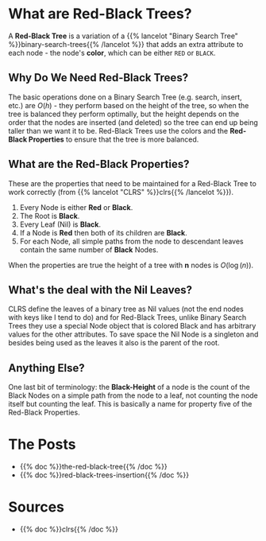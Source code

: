 #+BEGIN_COMMENT
.. title: Red-Black Trees
.. slug: red-black-trees
.. date: 2022-03-19 14:43:23 UTC-07:00
.. tags: data structures,binary search trees,algorithms,red-black trees
.. category: Data Structures
.. link: 
.. description: A look at Red-Black Trees.
.. type: text
.. has_math: True
#+END_COMMENT
* What are Red-Black Trees?
A *Red-Black Tree* is a variation of a {{% lancelot "Binary Search Tree" %}}binary-search-trees{{% /lancelot %}} that adds an extra attribute to each node - the node's *color*, which can be either ~RED~ or ~BLACK~.

#+begin_src plantuml :file ../files/posts/red-black-trees/node.png :exports none
!theme materia-outline

class Node {
 Key
 Color
 Node Left
 Node Right
 Node Parent
}
#+end_src

#+RESULTS:
[[file:../files/posts/red-black-trees/node.png]]

[[img-url: node.png]]

** Why Do We Need Red-Black Trees?
The basic operations done on a Binary Search Tree (e.g. search, insert, etc.) are \(O(h)\) - they perform based on the height of the tree, so when the tree is balanced they perform optimally, but the height depends on the order that the nodes are inserted (and deleted) so the tree can end up being taller than we want it to be. Red-Black Trees use the colors and the *Red-Black Properties* to ensure that the tree is more balanced.
** What are the *Red-Black Properties*?
These are the properties that need to be maintained for a Red-Black Tree to work correctly (from {{% lancelot "CLRS" %}}clrs{{% /lancelot %}}).

1. Every Node is either **Red** or **Black**.
2. The Root is **Black**.
3. Every Leaf (Nil) is **Black**.
4. If a Node is **Red** then both of its children are **Black**.
5. For each Node, all simple paths from the node to descendant leaves contain the same number of **Black** Nodes.

When the properties are true the height of a tree with *n* nodes is \(O(\log(n))\).
** What's the deal with the Nil Leaves?
CLRS define the leaves of a binary tree as Nil values (not the end nodes with keys like I tend to do) and for Red-Black Trees, unlike Binary Search Trees they use a special Node object that is colored Black and has arbitrary values for the other attributes. To save space the Nil Node is a singleton and besides being used as the leaves it also is the parent of the root.

** Anything Else?
One last bit of terminology: the *Black-Height* of a node is the count of the Black Nodes on a simple path from the node to a leaf, not counting the node itself but counting the leaf. This is basically a name for property five of the Red-Black Properties.
* The Posts
- {{% doc %}}the-red-black-tree{{% /doc %}}
- {{% doc %}}red-black-trees-insertion{{% /doc %}}
* Sources
- {{% doc %}}clrs{{% /doc %}}
